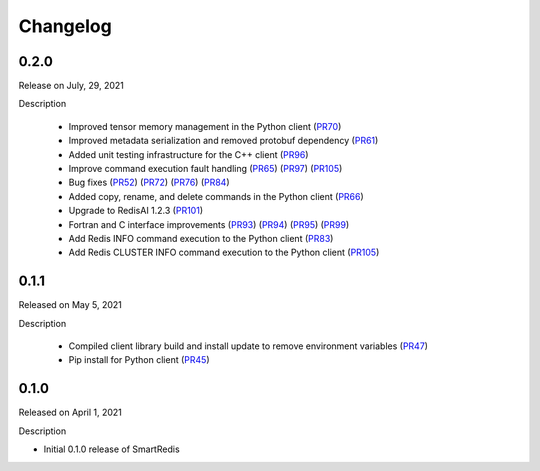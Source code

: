 Changelog
=========

0.2.0
-----

Release on July, 29, 2021

Description

 - Improved tensor memory management in the Python client (PR70_)
 - Improved metadata serialization and removed protobuf dependency (PR61_)
 - Added unit testing infrastructure for the C++ client (PR96_)
 - Improve command execution fault handling (PR65_) (PR97_) (PR105_)
 - Bug fixes (PR52_) (PR72_) (PR76_) (PR84_)
 - Added copy, rename, and delete commands in the Python client (PR66_)
 - Upgrade to RedisAI 1.2.3 (PR101_)
 - Fortran and C interface improvements (PR93_) (PR94_) (PR95_) (PR99_)
 - Add Redis INFO command execution to the Python client (PR83_)
 - Add Redis CLUSTER INFO command execution to the Python client (PR105_)
.. _PR52: https://github.com/CrayLabs/SmartRedis/pull/52
.. _PR61: https://github.com/CrayLabs/SmartRedis/pull/61
.. _PR65: https://github.com/CrayLabs/SmartRedis/pull/65
.. _PR66: https://github.com/CrayLabs/SmartRedis/pull/66
.. _PR70: https://github.com/CrayLabs/SmartRedis/pull/70
.. _PR72: https://github.com/CrayLabs/SmartRedis/pull/72
.. _PR76: https://github.com/CrayLabs/SmartRedis/pull/76
.. _PR83: https://github.com/CrayLabs/SmartRedis/pull/83
.. _PR84: https://github.com/CrayLabs/SmartRedis/pull/84
.. _PR93: https://github.com/CrayLabs/SmartRedis/pull/93
.. _PR94: https://github.com/CrayLabs/SmartRedis/pull/94
.. _PR95: https://github.com/CrayLabs/SmartRedis/pull/95
.. _PR96: https://github.com/CrayLabs/SmartRedis/pull/96
.. _PR97: https://github.com/CrayLabs/SmartRedis/pull/97
.. _PR99: https://github.com/CrayLabs/SmartRedis/pull/99
.. _PR101: https://github.com/CrayLabs/SmartRedis/pull/101
.. _PR105: https://github.com/CrayLabs/SmartRedis/pull/105


0.1.1
-----

Released on May 5, 2021

Description

 - Compiled client library build and install update to remove environment variables (PR47_)
 -  Pip install for Python client (PR45_)
.. _PR47: https://github.com/CrayLabs/SmartRedis/pull/47
.. _PR45: https://github.com/CrayLabs/SmartRedis/pull/45

0.1.0
-----

Released on April 1, 2021

Description

- Initial 0.1.0 release of SmartRedis
